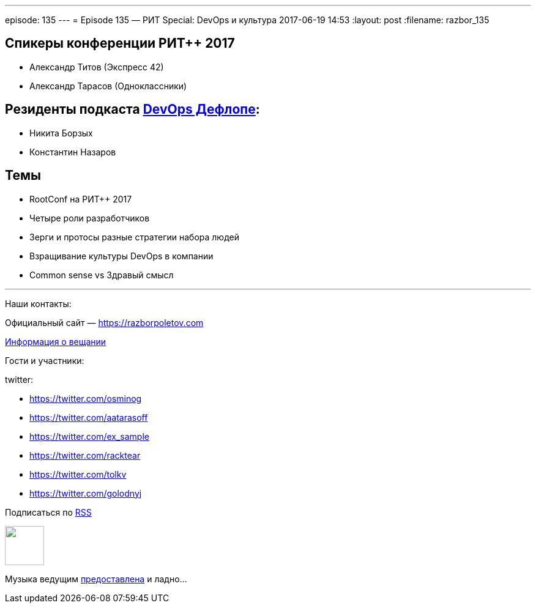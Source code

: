 ---
episode: 135
---
= Episode 135 — РИТ Special: DevOps и культура
2017-06-19 14:53
:layout: post
:filename: razbor_135

== Спикеры конференции РИТ++ 2017

* Александр Титов (Экспресс 42) 
* Александр Тарасов (Одноклассники)

== Резиденты подкаста http://devopsdeflope.ru[DevOps Дефлопе]:

* Никита Борзых 
* Константин Назаров

== Темы 

* RootConf на РИТ++ 2017
* Четыре роли разработчиков
* Зерги и протосы разные стратегии набора людей
* Взращивание культуры DevOps в компании
* Common sense vs Здравый смысл


'''

Наши контакты:

Официальный сайт — https://razborpoletov.com[https://razborpoletov.com]

https://razborpoletov.com/broadcast.html[Информация о вещании]

Гости и участники:

twitter:

  * https://twitter.com/osminog
  * https://twitter.com/aatarasoff
  * https://twitter.com/ex_sample
  * https://twitter.com/racktear
  * https://twitter.com/tolkv
  * https://twitter.com/golodnyj

++++
<!-- player goes here-->

<audio preload="none">
   <source src="http://traffic.libsyn.com/razborpoletov/razbor_135.mp3" type="audio/mp3" />
   Your browser does not support the audio tag.
</audio>
++++

Подписаться по http://feeds.feedburner.com/razbor-podcast[RSS]

++++
<!-- episode file link goes here-->
<a href="http://traffic.libsyn.com/razborpoletov/razbor_135.mp3" imageanchor="1" style="clear: left; margin-bottom: 1em; margin-left: auto; margin-right: 2em;"><img border="0" height="64" src="https://razborpoletov.com/images/mp3.png" width="64" /></a>
++++

Музыка ведущим http://www.audiobank.fm/single-music/27/111/More-And-Less/[предоставлена] и ладно...
